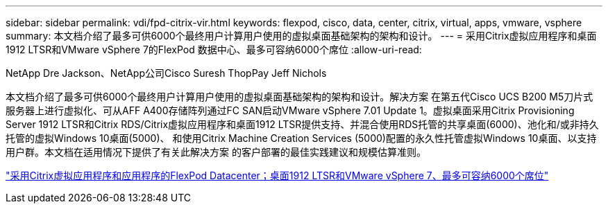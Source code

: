 ---
sidebar: sidebar 
permalink: vdi/fpd-citrix-vir.html 
keywords: flexpod, cisco, data, center, citrix, virtual, apps, vmware, vsphere 
summary: 本文档介绍了最多可供6000个最终用户计算用户使用的虚拟桌面基础架构的架构和设计。 
---
= 采用Citrix虚拟应用程序和桌面1912 LTSR和VMware vSphere 7的FlexPod 数据中心、最多可容纳6000个席位
:allow-uri-read: 


NetApp Dre Jackson、NetApp公司Cisco Suresh ThopPay Jeff Nichols

[role="lead"]
本文档介绍了最多可供6000个最终用户计算用户使用的虚拟桌面基础架构的架构和设计。解决方案 在第五代Cisco UCS B200 M5刀片式服务器上进行虚拟化、可从AFF A400存储阵列通过FC SAN启动VMware vSphere 7.01 Update 1。虚拟桌面采用Citrix Provisioning Server 1912 LTSR和Citrix RDS/Citrix虚拟应用程序和桌面1912 LTSR提供支持、并混合使用RDS托管的共享桌面(6000)、池化和/或非持久托管的虚拟Windows 10桌面(5000)、 和使用Citrix Machine Creation Services (5000)配置的永久性托管虚拟Windows 10桌面、以支持用户群。本文档在适用情况下提供了有关此解决方案 的客户部署的最佳实践建议和规模估算准则。

link:https://www.cisco.com/c/en/us/td/docs/unified_computing/ucs/UCS_CVDs/cisco_ucs_ctx1912esxi7u1_flexpodV2.html["采用Citrix虚拟应用程序和应用程序的FlexPod Datacenter；桌面1912 LTSR和VMware vSphere 7、最多可容纳6000个席位"^]
